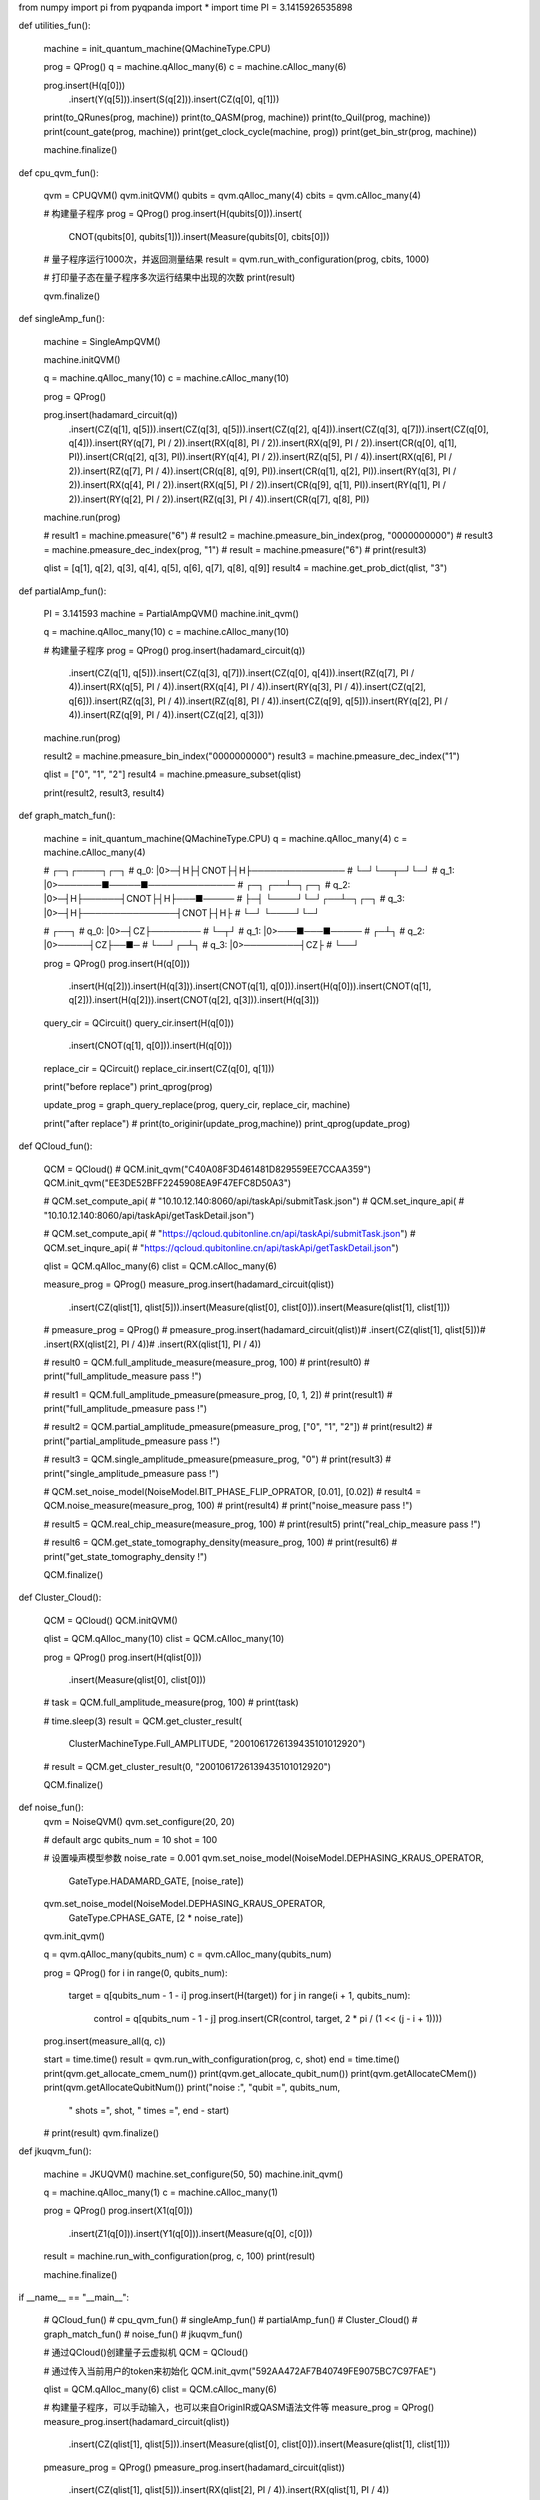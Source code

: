 from numpy import pi
from pyqpanda import *
import time
PI = 3.1415926535898


def utilities_fun():

    machine = init_quantum_machine(QMachineType.CPU)

    prog = QProg()
    q = machine.qAlloc_many(6)
    c = machine.cAlloc_many(6)

    prog.insert(H(q[0]))\
        .insert(Y(q[5]))\
        .insert(S(q[2]))\
        .insert(CZ(q[0], q[1]))

    print(to_QRunes(prog, machine))
    print(to_QASM(prog, machine))
    print(to_Quil(prog, machine))
    print(count_gate(prog, machine))
    print(get_clock_cycle(machine, prog))
    print(get_bin_str(prog, machine))

    machine.finalize()


def cpu_qvm_fun():

    qvm = CPUQVM()
    qvm.initQVM()
    qubits = qvm.qAlloc_many(4)
    cbits = qvm.cAlloc_many(4)

    # 构建量子程序
    prog = QProg()
    prog.insert(H(qubits[0])).insert(
        CNOT(qubits[0], qubits[1])).insert(Measure(qubits[0], cbits[0]))

    # 量子程序运行1000次，并返回测量结果
    result = qvm.run_with_configuration(prog, cbits, 1000)

    # 打印量子态在量子程序多次运行结果中出现的次数
    print(result)

    qvm.finalize()


def singleAmp_fun():

    machine = SingleAmpQVM()

    machine.initQVM()

    q = machine.qAlloc_many(10)
    c = machine.cAlloc_many(10)

    prog = QProg()

    prog.insert(hadamard_circuit(q))\
        .insert(CZ(q[1], q[5]))\
        .insert(CZ(q[3], q[5]))\
        .insert(CZ(q[2], q[4]))\
        .insert(CZ(q[3], q[7]))\
        .insert(CZ(q[0], q[4]))\
        .insert(RY(q[7], PI / 2))\
        .insert(RX(q[8], PI / 2))\
        .insert(RX(q[9], PI / 2))\
        .insert(CR(q[0], q[1], PI))\
        .insert(CR(q[2], q[3], PI))\
        .insert(RY(q[4], PI / 2))\
        .insert(RZ(q[5], PI / 4))\
        .insert(RX(q[6], PI / 2))\
        .insert(RZ(q[7], PI / 4))\
        .insert(CR(q[8], q[9], PI))\
        .insert(CR(q[1], q[2], PI))\
        .insert(RY(q[3], PI / 2))\
        .insert(RX(q[4], PI / 2))\
        .insert(RX(q[5], PI / 2))\
        .insert(CR(q[9], q[1], PI))\
        .insert(RY(q[1], PI / 2))\
        .insert(RY(q[2], PI / 2))\
        .insert(RZ(q[3], PI / 4))\
        .insert(CR(q[7], q[8], PI))

    machine.run(prog)

    # result1 = machine.pmeasure("6")
    # result2 = machine.pmeasure_bin_index(prog, "0000000000")
    # result3 = machine.pmeasure_dec_index(prog, "1")
    # result = machine.pmeasure("6")
    # print(result3)

    qlist = [q[1], q[2], q[3], q[4], q[5], q[6], q[7], q[8], q[9]]
    result4 = machine.get_prob_dict(qlist, "3")


def partialAmp_fun():

    PI = 3.141593
    machine = PartialAmpQVM()
    machine.init_qvm()

    q = machine.qAlloc_many(10)
    c = machine.cAlloc_many(10)

    # 构建量子程序
    prog = QProg()
    prog.insert(hadamard_circuit(q))\
        .insert(CZ(q[1], q[5]))\
        .insert(CZ(q[3], q[7]))\
        .insert(CZ(q[0], q[4]))\
        .insert(RZ(q[7], PI / 4))\
        .insert(RX(q[5], PI / 4))\
        .insert(RX(q[4], PI / 4))\
        .insert(RY(q[3], PI / 4))\
        .insert(CZ(q[2], q[6]))\
        .insert(RZ(q[3], PI / 4))\
        .insert(RZ(q[8], PI / 4))\
        .insert(CZ(q[9], q[5]))\
        .insert(RY(q[2], PI / 4))\
        .insert(RZ(q[9], PI / 4))\
        .insert(CZ(q[2], q[3]))

    machine.run(prog)

    result2 = machine.pmeasure_bin_index("0000000000")
    result3 = machine.pmeasure_dec_index("1")

    qlist = ["0", "1", "2"]
    result4 = machine.pmeasure_subset(qlist)

    print(result2, result3, result4)


def graph_match_fun():

    machine = init_quantum_machine(QMachineType.CPU)
    q = machine.qAlloc_many(4)
    c = machine.cAlloc_many(4)

    #           ┌─┐┌────┐┌─┐
    # q_0:  |0>─┤H├┤CNOT├┤H├───────────────
    #           └─┘└──┬─┘└─┘
    # q_1:  |0>───────■─────■──────────────
    #           ┌─┐      ┌──┴─┐┌─┐
    # q_2:  |0>─┤H├──────┤CNOT├┤H├───■─────
    #           ├─┤      └────┘└─┘┌──┴─┐┌─┐
    # q_3:  |0>─┤H├───────────────┤CNOT├┤H├
    #           └─┘               └────┘└─┘

    #           ┌──┐
    # q_0:  |0>─┤CZ├────────
    #           └─┬┘
    # q_1:  |0>───■───■─────
    #               ┌─┴┐
    # q_2:  |0>─────┤CZ├──■─
    #               └──┘┌─┴┐
    # q_3:  |0>─────────┤CZ├
    #                   └──┘

    prog = QProg()
    prog.insert(H(q[0]))\
        .insert(H(q[2]))\
        .insert(H(q[3]))\
        .insert(CNOT(q[1], q[0]))\
        .insert(H(q[0]))\
        .insert(CNOT(q[1], q[2]))\
        .insert(H(q[2]))\
        .insert(CNOT(q[2], q[3]))\
        .insert(H(q[3]))

    query_cir = QCircuit()
    query_cir.insert(H(q[0]))\
             .insert(CNOT(q[1], q[0]))\
             .insert(H(q[0]))

    replace_cir = QCircuit()
    replace_cir.insert(CZ(q[0], q[1]))

    print("before replace")
    print_qprog(prog)

    update_prog = graph_query_replace(prog, query_cir, replace_cir, machine)

    print("after replace")
    # print(to_originir(update_prog,machine))
    print_qprog(update_prog)


def QCloud_fun():

    QCM = QCloud()
    # QCM.init_qvm("C40A08F3D461481D829559EE7CCAA359")
    QCM.init_qvm("EE3DE52BFF2245908EA9F47EFC8D50A3")

    # QCM.set_compute_api(
    #     "10.10.12.140:8060/api/taskApi/submitTask.json")
    # QCM.set_inqure_api(
    #     "10.10.12.140:8060/api/taskApi/getTaskDetail.json")

    # QCM.set_compute_api(
    #     "https://qcloud.qubitonline.cn/api/taskApi/submitTask.json")
    # QCM.set_inqure_api(
    #     "https://qcloud.qubitonline.cn/api/taskApi/getTaskDetail.json")

    qlist = QCM.qAlloc_many(6)
    clist = QCM.cAlloc_many(6)

    measure_prog = QProg()
    measure_prog.insert(hadamard_circuit(qlist))\
                .insert(CZ(qlist[1], qlist[5]))\
                .insert(Measure(qlist[0], clist[0]))\
                .insert(Measure(qlist[1], clist[1]))

    # pmeasure_prog = QProg()
    # pmeasure_prog.insert(hadamard_circuit(qlist))\
    #              .insert(CZ(qlist[1], qlist[5]))\
    #              .insert(RX(qlist[2], PI / 4))\
    #              .insert(RX(qlist[1], PI / 4))\

    # result0 = QCM.full_amplitude_measure(measure_prog, 100)
    # print(result0)
    # print("full_amplitude_measure pass !")

    # result1 = QCM.full_amplitude_pmeasure(pmeasure_prog, [0, 1, 2])
    # print(result1)
    # print("full_amplitude_pmeasure pass !")

    # result2 = QCM.partial_amplitude_pmeasure(pmeasure_prog, ["0", "1", "2"])
    # print(result2)
    # print("partial_amplitude_pmeasure pass !")

    # result3 = QCM.single_amplitude_pmeasure(pmeasure_prog, "0")
    # print(result3)
    # print("single_amplitude_pmeasure pass !")

    # QCM.set_noise_model(NoiseModel.BIT_PHASE_FLIP_OPRATOR, [0.01], [0.02])
    # result4 = QCM.noise_measure(measure_prog, 100)
    # print(result4)
    # print("noise_measure pass !")

    # result5 = QCM.real_chip_measure(measure_prog, 100)
    # print(result5)
    print("real_chip_measure pass !")

    # result6 = QCM.get_state_tomography_density(measure_prog, 100)
    # print(result6)
    # print("get_state_tomography_density !")

    QCM.finalize()


def Cluster_Cloud():

    QCM = QCloud()
    QCM.initQVM()

    qlist = QCM.qAlloc_many(10)
    clist = QCM.cAlloc_many(10)

    prog = QProg()
    prog.insert(H(qlist[0]))\
        .insert(Measure(qlist[0], clist[0]))

    # task = QCM.full_amplitude_measure(prog, 100)
    # print(task)

    # time.sleep(3)
    result = QCM.get_cluster_result(
        ClusterMachineType.Full_AMPLITUDE, "2001061726139435101012920")
    # result = QCM.get_cluster_result(0, "2001061726139435101012920")

    QCM.finalize()


def noise_fun():
    qvm = NoiseQVM()
    qvm.set_configure(20, 20)

    # default argc
    qubits_num = 10
    shot = 100

    # 设置噪声模型参数
    noise_rate = 0.001
    qvm.set_noise_model(NoiseModel.DEPHASING_KRAUS_OPERATOR,
                        GateType.HADAMARD_GATE, [noise_rate])
    qvm.set_noise_model(NoiseModel.DEPHASING_KRAUS_OPERATOR,
                        GateType.CPHASE_GATE, [2 * noise_rate])

    qvm.init_qvm()

    q = qvm.qAlloc_many(qubits_num)
    c = qvm.cAlloc_many(qubits_num)

    prog = QProg()
    for i in range(0, qubits_num):
        target = q[qubits_num - 1 - i]
        prog.insert(H(target))
        for j in range(i + 1, qubits_num):
            control = q[qubits_num - 1 - j]
            prog.insert(CR(control, target, 2 * pi / (1 << (j - i + 1))))

    prog.insert(measure_all(q, c))

    start = time.time()
    result = qvm.run_with_configuration(prog, c, shot)
    end = time.time()
    print(qvm.get_allocate_cmem_num())
    print(qvm.get_allocate_qubit_num())
    print(qvm.getAllocateCMem())
    print(qvm.getAllocateQubitNum())
    print("noise :", "qubit =", qubits_num,
          " shots =", shot, " times =", end - start)
    # print(result)
    qvm.finalize()


def jkuqvm_fun():

    machine = JKUQVM()
    machine.set_configure(50, 50)
    machine.init_qvm()

    q = machine.qAlloc_many(1)
    c = machine.cAlloc_many(1)

    prog = QProg()
    prog.insert(X1(q[0]))\
        .insert(Z1(q[0]))\
        .insert(Y1(q[0]))\
        .insert(Measure(q[0], c[0]))

    result = machine.run_with_configuration(prog, c, 100)
    print(result)

    machine.finalize()


if __name__ == "__main__":

    # QCloud_fun()
    # cpu_qvm_fun()
    # singleAmp_fun()
    # partialAmp_fun()
    # Cluster_Cloud()
    # graph_match_fun()
    # noise_fun()
    # jkuqvm_fun()

    # 通过QCloud()创建量子云虚拟机
    QCM = QCloud()

    # 通过传入当前用户的token来初始化
    QCM.init_qvm("592AA472AF7B40749FE9075BC7C97FAE")

    qlist = QCM.qAlloc_many(6)
    clist = QCM.cAlloc_many(6)

    # 构建量子程序，可以手动输入，也可以来自OriginIR或QASM语法文件等
    measure_prog = QProg()
    measure_prog.insert(hadamard_circuit(qlist))\
                .insert(CZ(qlist[1], qlist[5]))\
                .insert(Measure(qlist[0], clist[0]))\
                .insert(Measure(qlist[1], clist[1]))

    pmeasure_prog = QProg()
    pmeasure_prog.insert(hadamard_circuit(qlist))\
        .insert(CZ(qlist[1], qlist[5]))\
        .insert(RX(qlist[2], PI / 4))\
        .insert(RX(qlist[1], PI / 4))\

    # 调用真实芯片计算接口，需要量子程序和测量次数两个参数
    # result = QCM.real_chip_measure(measure_prog, 100)
    # print(result)

    result0 = QCM.full_amplitude_measure(measure_prog, 100)
    print(result0)
    result1 = QCM.full_amplitude_pmeasure(pmeasure_prog, [0, 1, 2])
    print(result1)

    result2 = QCM.partial_amplitude_pmeasure(pmeasure_prog, ["0", "1", "2"])
    print(result2)

    result3 = QCM.single_amplitude_pmeasure(pmeasure_prog, "0")
    print(result3)

    QCM.set_noise_model(NoiseModel.BIT_PHASE_FLIP_OPRATOR, [0.01], [0.02])
    result4 = QCM.noise_measure(measure_prog, 100)
    print(result4)

    QCM.finalize()
